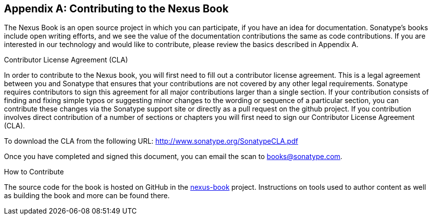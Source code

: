 [[contrib]]
[appendix]
== Contributing to the Nexus Book

The Nexus Book is an open source project in which you can participate, 
if you have an idea for documentation.  Sonatype's books include open 
writing efforts, and we see the value of the documentation contributions 
the same as code contributions.  If you are interested in our technology 
and would like to contribute, please review the basics described in Appendix A.

[[contrib-sect-cla]]
.Contributor License Agreement (CLA)

In order to contribute to the Nexus book, you will first need to fill
out a contributor license agreement. This is a legal agreement between
you and Sonatype that ensures that your contributions are not covered
by any other legal requirements. Sonatype requires contributors to
sign this agreement for all major contributions larger than
a single section. If your contribution consists of finding and fixing
simple typos or suggesting minor changes to the wording or sequence of
a particular section, you can contribute these changes via the
Sonatype support site or directly as a pull request on the github project. 
If you contribution involves direct
contribution of a number of sections or chapters you will first need
to sign our Contributor License Agreement (CLA).

To download the CLA from the following URL:
http://www.sonatype.org/SonatypeCLA.pdf

Once you have completed and signed this document, you can email the
scan to mailto:books@sonatype.com[books@sonatype.com].

.How to Contribute

The source code for the book is hosted on GitHub in the
https://github.com/sonatype/nexus-book[nexus-book]
project. Instructions on tools used to author content as well as
building the book and more can be found there.

////
/* Local Variables: */
/* ispell-personal-dictionary: "ispell.dict" */
/* End:             */
////
